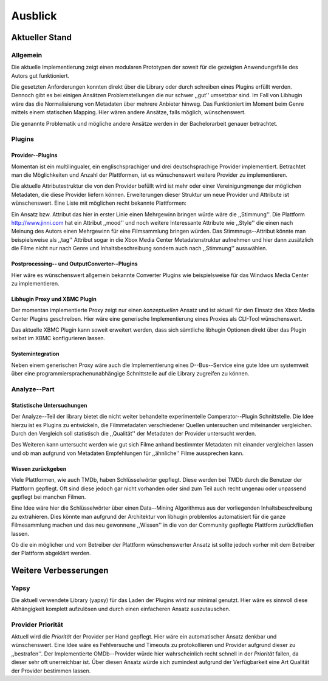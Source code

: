 ########
Ausblick
########

Aktueller Stand
===============

Allgemein
---------

Die aktuelle Implementierung zeigt einen modularen Prototypen der soweit für die
gezeigten Anwendungsfälle des Autors gut funktioniert.

Die gesetzten Anforderungen konnten direkt über die Library oder durch schreiben
eines Plugins erfüllt werden. Dennoch gibt es bei einigen Ansätzen
Problemstellungen die nur schwer ,,gut'' umsetzbar sind. Im Fall von Libhugin
wäre das die Normalisierung von Metadaten über mehrere Anbieter hinweg. Das
Funktioniert im Moment beim Genre mittels einem statischen Mapping. Hier wären
andere Ansätze, falls möglich, wünschenswert.

Die genannte Problematik und mögliche andere Ansätze werden in der
Bachelorarbeit genauer betrachtet.

Plugins
-------

Provider--Plugins
~~~~~~~~~~~~~~~~~

Momentan ist ein multilingualer, ein englischsprachiger und drei deutschsprachige
Provider implementiert. Betrachtet man die Möglichkeiten und Anzahl der
Plattformen, ist es wünschenswert weitere Provider zu implementieren.

Die aktuelle Attributestruktur die von den Provider befüllt wird ist mehr oder
einer Vereinigungmenge der möglichen Metadaten, die diese Provider liefern
können. Erweiterungen dieser Struktur um neue Provider und Attribute ist
wünschenswert. Eine Liste mit möglichen recht bekannte Plattformen:

Ein Ansatz bzw. Attribut das hier in erster Linie einen Mehrgewinn bringen würde
wäre die ,,Stimmung''. Die Plattform http://www.jinni.com hat ein Attribut
,,mood'' und noch weitere Interessante Attribute wie ,,Style'' die einen
nach Meinung des Autors einen Mehrgewinn für eine Filmsammlung bringen würden.
Das Stimmnugs--Attribut könnte man beispielsweise als ,,tag'' Attribut sogar in
die Xbox Media Center Metadatenstruktur aufnehmen und hier dann zusätzlich die
Filme nicht nur nach Genre und Inhaltsbeschreibung sondern auch nach
,,Stimmung'' ausswählen.

Postprocessing-- und OutputConverter--Plugins
~~~~~~~~~~~~~~~~~~~~~~~~~~~~~~~~~~~~~~~~~~~~~

Hier wäre es wünschenswert allgemein bekannte Converter Plugins wie
beispielsweise für das Windwos Media Center zu implementieren.

Libhugin Proxy und XBMC Plugin
~~~~~~~~~~~~~~~~~~~~~~~~~~~~~~

Der momentan implementierte Proxy zeigt nur einen *konzeptuellen* Ansatz und
ist aktuell für den Einsatz des Xbox Media Center Plugins geschreiben. Hier
wäre eine generische Implementierung eines Proxies als CLI-Tool wünschenswert.

Das aktuelle XBMC Plugin kann soweit erweitert werden, dass sich sämtliche
libhugin Optionen direkt über das Plugin selbst im XBMC konfigurieren lassen.

Systemintegration
~~~~~~~~~~~~~~~~~

Neben einem generischen Proxy wäre auch die Implementierung eines
D--Bus--Service eine gute Idee um systemweit über eine
programmiersprachenunabhängige Schnittstelle auf die Library zugreifen zu
können.

Analyze--Part
-------------


Statistische Untersuchungen
~~~~~~~~~~~~~~~~~~~~~~~~~~~

Der Analyze--Teil der library bietet die nicht weiter behandelte
experimentelle Comperator--Plugin Schnittstelle. Die Idee hierzu ist es Plugins
zu entwickeln, die Filmmetadaten verschiedener Quellen untersuchen und
miteinander vergleichen. Durch den Vergleich soll statistisch die
,,Qualität'' der Metadaten der Provider untersucht werden.

Des Weiteren kann untersucht werden wie gut sich Filme anhand bestimmter
Metadaten mit einander vergleichen lassen und ob man aufgrund von Metadaten
Empfehlungen für ,,ähnliche'' Filme aussprechen kann.

Wissen zurückgeben
~~~~~~~~~~~~~~~~~~

Viele Plattformen, wie auch TMDb, haben Schlüsselwörter gepflegt. Diese werden
bei TMDb durch die Benutzer der Plattform gepflegt. Oft sind diese jedoch gar
nicht vorhanden oder sind zum Teil auch recht ungenau oder unpassend gepflegt
bei manchen Filmen.

Eine Idee wäre hier die Schlüsselwörter über einen Data--Mining Algorithmus aus
der vorliegenden Inhaltsbeschreibung zu extrahieren. Dies könnte man aufgrund
der Architektur von libhugin problemlos automatisiert für die ganze
Filmesammlung machen und das neu gewonnene ,,Wissen'' in die von der Community
gepflegte Plattform zurückfließen lassen.

Ob die ein möglicher und vom Betreiber der Plattform wünschenswerter Ansatz ist
sollte jedoch vorher mit dem Betreiber der Plattform abgeklärt werden.

Weitere Verbesserungen
======================

Yapsy
-----

Die aktuell verwendete Library (yapsy) für das Laden der Plugins wird nur
minimal genutzt. Hier wäre es sinnvoll diese Abhängigkeit komplett aufzulösen
und durch einen einfacheren Ansatz auszutauschen.

Provider Priorität
------------------

Aktuell wird die *Priorität* der Provider per Hand gepflegt. Hier wäre ein
automatischer Ansatz denkbar und wünschenswert. Eine Idee wäre es Fehlversuche
und Timeouts zu protokollieren und Provider aufgrund dieser zu ,,bestrafen''.
Der Implementierte OMDb--Provider würde hier wahrscheinlich recht schnell in der
*Priorität* fallen, da dieser sehr oft unerreichbar ist. Über diesen Ansatz
würde sich zumindest aufgrund der Verfügbarkeit eine Art Qualität der Provider
bestimmen lassen.
